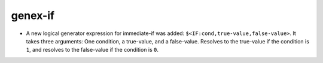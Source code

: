 genex-if
--------

* A new logical generator expression for immediate-if was added:
  ``$<IF:cond,true-value,false-value>``. It takes three arguments: One
  condition, a true-value, and a false-value. Resolves to the true-value if the
  condition is ``1``, and resolves to the false-value if the condition is ``0``.
